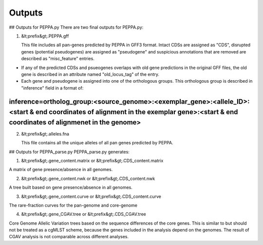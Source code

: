 Outputs
*******
## Outputs for PEPPA.py
There are two final outputs for PEPPA.py:

1. &lt;prefix&gt;.PEPPA.gff
   
   This file includes all pan-genes predicted by PEPPA in GFF3 format. Intact CDSs are assigned as "CDS", disrupted genes (potential pseudogenes) are assigned as "pseudogene" and suspicious annotations that are removed are described as "misc_feature" entries. 

* If any of the predicted CDSs and psueogenes overlaps with old gene predictions in the original GFF files, the old gene is described in an attribute named "old_locus_tag" of the entry. 

* Each gene and pseudogene is assigned into one of the orthologous groups. This orthologous group is described in "inference" field in a format of: 
~~~~~~~~
inference=ortholog_group:<source_genome>:<exemplar_gene>:<allele_ID>:<start & end coordinates of alignment in the exemplar gene>:<start & end coordinates of alignmenet in the genome>
~~~~~~~~

2. &lt;prefix&gt;.alleles.fna
   
   This file contains all the unique alleles of all pan genes predicted by PEPPA. 

## Outputs for PEPPA_parse.py
PEPPA_parse.py generates: 

1. &lt;prefix&gt;.gene_content.matrix or &lt;prefix&gt;.CDS_content.matrix

A matrix of gene presence/absence in all genomes.

2. &lt;prefix&gt;.gene_content.nwk or &lt;prefix&gt;.CDS_content.nwk

A tree built based on gene presence/absence in all genomes.

3. &lt;prefix&gt;.gene_content.curve or &lt;prefix&gt;.CDS_content.curve

The rare-fraction curves for the pan-genome and core-genome

4. &lt;prefix&gt;.gene_CGAV.tree or &lt;prefix&gt;.CDS_CGAV.tree

Core Genome Allelic Variation trees based on the sequence differences of the core genes. This is similar to  but should not be treated as a cgMLST scheme, because the genes included in the analysis depend on the genomes. The result of CGAV analysis is not comparable across different analyses. 


